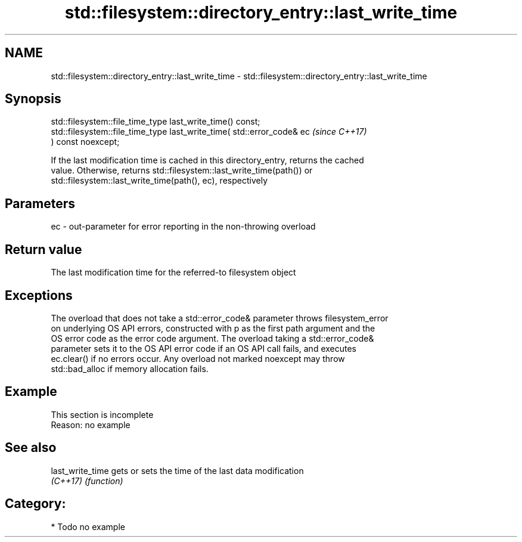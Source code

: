 .TH std::filesystem::directory_entry::last_write_time 3 "2021.11.17" "http://cppreference.com" "C++ Standard Libary"
.SH NAME
std::filesystem::directory_entry::last_write_time \- std::filesystem::directory_entry::last_write_time

.SH Synopsis
   std::filesystem::file_time_type last_write_time() const;
   std::filesystem::file_time_type last_write_time( std::error_code& ec   \fI(since C++17)\fP
   ) const noexcept;

   If the last modification time is cached in this directory_entry, returns the cached
   value. Otherwise, returns std::filesystem::last_write_time(path()) or
   std::filesystem::last_write_time(path(), ec), respectively

.SH Parameters

   ec - out-parameter for error reporting in the non-throwing overload

.SH Return value

   The last modification time for the referred-to filesystem object

.SH Exceptions

   The overload that does not take a std::error_code& parameter throws filesystem_error
   on underlying OS API errors, constructed with p as the first path argument and the
   OS error code as the error code argument. The overload taking a std::error_code&
   parameter sets it to the OS API error code if an OS API call fails, and executes
   ec.clear() if no errors occur. Any overload not marked noexcept may throw
   std::bad_alloc if memory allocation fails.

.SH Example

    This section is incomplete
    Reason: no example

.SH See also

   last_write_time gets or sets the time of the last data modification
   \fI(C++17)\fP         \fI(function)\fP

.SH Category:

     * Todo no example
